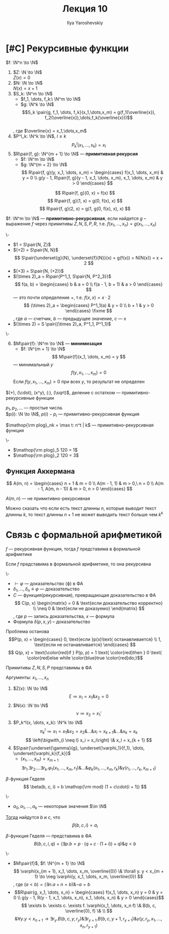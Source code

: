 #+LATEX_CLASS: general
#+TITLE: Лекция 10
#+AUTHOR: Ilya Yaroshevskiy
#+LATEX_HEADER: \usepackage{cmll}

* [#C] Рекурсивные функции
#+NAME: Примитивно-рекурсивные_акс
#+begin_definition org
\(f: \N^n \to \N\)
1. \(Z: \N \to \N\) \\
   \(Z(x) = 0\)
2. \(N: \N \to \N\) \\
   \(N(x) = x + 1\)
3. \(S_k: \N^m \to \N\)
   - \(f_1, \dots, f_k:\ \N^m \to \N\)
   - \(g: \N^k \to \N\)
   \[S_k \pair{g, f_1, \dots, f_k}(x_1,\dots,x_m) = g(f_1(\overline{x}), f_2(\overline{x}),\dots,f_k(\overline{x}))\] \\
   , где \(\overline{x} = x_1,\dots,x_m\)
4. \(P^l_k: \N^k \to \N\), \(l \le k\)
   \[ P^l_k(x_1, \dots, x_k) = x_l \]
5. \(R\pair{f, g}: \N^{m + 1} \to \N\) --- *примитивная рекурсия*
   - \(f: \N^m \to \N\)
   - \(g: \N^{m + 2} \to \N\)
      \[ R\pair{f, g}(y, x_1, \dots, x_m) = \begin{cases}
        f(x_1, \dots, x_m) & y = 0 \\
        g(y - 1, R\pair{f, g}(y - 1, x_1, \dots, x_m), x_1, \dots, x_m) & y > 0
      \end{cases} \]
#+end_definition
#+begin_examp org
\[ R\pair{f, g}(0, x) = f(x) \]
\[ R\pair{f, g}(1, x) = g(0, f(x), x) \]
\[ R\pair{f, g}(2, x) = g(1, g(0, f(x), x), x) \]
#+end_examp
#+NAME: Примитивно-рекурсивные_опр
#+begin_definition org
\(f: \N^m \to \N\) --- *примитивно-рекурсивная*, если найдется \(g\) -- выражение \(f\) через примитивы \(Z, N, S, P, R\), т.е. \(f(x_1, \dots, x_n) = g(x_1, \dots, x_n)\)
#+end_definition
#+begin_examp org
\-
- \(1 = S\pair{N, Z}\)
- \((+2) = S\pair{N, N}\)
  \[ S\pair{\underset{g}{N}, \underset{f}{N}}(x) = g(f(x)) = N(N(x)) = x + 2 \]
- \((+3) = S\pair{N, (+2)}\)
- \((\times 2)_a = R\pair{P^1_1, S\pair{N, P^2_3}}\)
    \[ f(a, b) = \begin{cases}
    b & a = 0 \\
    f(a - 1, b + 1) & a > 0
  \end{cases} \]
  --- это почти определение \(+\), т.е. \(f(x, x) = x\cdot 2\)
    \[ (\times 2)_a = \begin{cases}
    P^1_1(a) & y = 0 \\
    b + 1 & y > 0
  \end{cases} \fixme \]
  , где \(a\) --- счетчик, \(b\) --- предыдущее значение, \(c\) --- \(x\)
- \((\times 2) = S \pair{(\times 2)_a, P^1_1, P^1_1}\)
#+end_examp
#+NAME: Примитивно-рекурсивные_акс_6
#+begin_definition org
\-
6. [@6] \(M\pair{f}: \N^m \to \N\) --- *минимизация*
   - \(f: \N^{m + 1} \to \N\)
   \[ M\pair{f}(x_1, \dots, x_m) = y \]
   --- минимальный \(y\)
   \[ f(y, x_1, \dots, x_m) = 0 \]
   Если \(f(y, x_1, \dots, x_m) > 0\) при всех \(y\), то результат не определен
#+end_definition

#+NAME: Примитивная рекурсивность арифметических функций
#+begin_theorem org
\((+), (\cdot), (x^y), (:), (\sqrt)\), деление с остатком --- примитивно-рекурсивные функции
#+end_theorem
#+NAME: Примитивная рекурсивность функций вычисления простых чисел
#+begin_lemma org
\(p_1, p_2, \dots\) --- простые числа. \\
\(p(i): \N \to \N\), \(p(i) - p_i\) --- примитивно-рекурсивная функция
#+end_lemma
#+NAME: Примитивная рекурсивность частичного логарифма
#+begin_definition org
\(\mathop{\rm plog}_nk = \max t: n^t | k\) --- примитивно-рекурсивная функция
#+end_definition
#+begin_examp org
\-
- \(\mathop{\rm plog}_5 120 = 1\)
- \(\mathop{\rm plog}_2 120 = 3\)
#+end_examp
** Функция Аккермана
\[ A(m, n) = \begin{cases}
  n + 1 & m = 0 \\
  A(m - 1, 1) & m > 0,\ n = 0 \\
  A(m - 1, A(m, n - 1)) & m > 0, n > 0
\end{cases} \]
#+begin_lemma org
\(A(m, n)\) --- не примитивно-рекурсивная
#+end_lemma
Можно сказать что если есть текст длинны \(n\), которые выводит текст длинны \(k\), то текст длинны \(n + 1\) не может выводить текст больше чем \(k^k\) \fixme
* Связь с формальной арифметикой
#+NAME: представимость функций в формальной арифметике
#+begin_theorem org
\(f\) --- рекурсивная функция, тогда \(f\) представима в формальной арифметике
#+end_theorem
#+NAME: Выразимость отношений
#+begin_theorem org
Если \(f\) представима в формальной арифметике, то она рекурсивна
#+end_theorem
#+begin_remark org
\-
- \(\vdash \varphi\) --- доказательство (\varphi) в ФА
- \(\delta_1, \dots, \delta_n \equiv \varphi\) --- доказательство
- \(C\) --- функция(рекурсивная), превращающая доказательство в ФА \\
    \[ C(p, x) \begin{matrix}
    = 0 & \text{если доказательство корректно} \\
    \neq 0 & \text{если не доказуемо}
  \end{matrix} \], где \(p\) --- запись доказательства, \(x\) --- формула
- Формула \(\delta(p, x, y)\) -- доказательство
#+end_remark
\todo
#+begin_remark org
Проблема останова
\[P(p, x) = \begin{cases}
  0, \text{если }p(x)\text{ останавливается} \\
  1, \text{если не останавливается}
\end{cases} \]
\[ Q(p, x) = \text{\color{red}if } P(p, p) = 1 \text{ \color{red}then } 0 \text{ \color{red}else while \color{blue}true \color{red}do;}\]
#+end_remark
#+NAME: Представимость примитивов N, Z, S, U в формальной арифметике
#+begin_theorem org
Примитивы \(Z, N, S, P\) представимы в ФА
#+end_theorem
#+NAME: Представимость примитивов N, Z, S, U в формальной арифметике_док
#+begin_proof org
Аргументы: \(x_1, \dots, x_n\)
1. \(Z(x): \N \to \N\)
   \[ \xi \coloneqq x_1 = x_1 \& x_2 = 0 \]
2. \(N(x): \N \to \N\)
   \[ \nu \coloneqq x_2 = x_1' \]
3. \(P_k^l(x, \dots, x_k): \N^k \to \N\)
   \[ \pi_k^l \coloneqq x_1 = x_1 \& x_2 = x_2 \& \dots \& x_l = x_{k + 1} \& \dots \& x_k = x_k\]
   \[ \left(\bigwith_{i \neq l} x_i = x_i\right) \& x_l = x_{k + 1} \]
4. \(S\pair{\underset{\gamma}{g}, \underset{\varphi_1}{f_1}, \dots, \underset{\varphi_k}{f_k}}\)
   - \((x_1, \dots, x_m) = x_{m + 1}\)
   \[ \exists r_1. \exists r_2. \dots\exists r_k. \varphi_1(x_1, \dots, x_m, r_1) \& \dots \& \varphi_k(x_1, \dots, x_m, r_k) \& \gamma(r_1, \dots, r_k, x_{m + 1}) \]
#+end_proof
#+NAME: Бета-функция Гёделя
#+begin_definition org
\(\beta\)-функция Геделя
\[ \beta(b, c, i) = b \mathop{\rm mod} (1 + c\cdot(i + 1)) \]
#+end_definition
#+NAME: Бета-функция Гёделя_теорем
#+begin_theorem org
\-
- \(a_0, a_1, \dots, a_k\) --- некоторые значения \(\in \N\)
_Тогда_ найдутся \(b\) и \(c\), что
\[ \beta(b, c, i) = a_i \]
#+end_theorem
#+begin_proof org
\todo
#+end_proof
#+NAME: Бета-функция Гёделя_вФА
#+begin_remark org
\(\beta\)-функция Геделя --- представима в ФА
\[ B(b, c, i, q) = (\exists p. b = p\cdot(q + c\cdot(1 + i)) + q) \& q < b \]
#+end_remark
#+NAME: Представимость примитивов $R$ и $M$ и рекурсивных функций в формальной арифметике
#+begin_remark org
\-
- \(M\pair{f}\),  \(f: \N^{m + 1} \to \N\)
  \[ \varphi(x_{m + 1}, x_1, \dots, x_m, \overline{0}) \& \forall y. y < x_{m + 1} \to \neg \varphi(y, x_1, \dots, x_m, \overline{0}) \]
  , где \((a < b) = (\exists n. a+ n = b)\&\neg a = b\)
- \[R\pair{g, x_1, \dots, x_n}  = \begin{cases}
    f(x_1, \dots, x_n) y = 0 & y = 0 \\
    g(y - 1, R(y - 1, x_1, \dots, x_n), x_1, \dots, x_n) & y > 0
  \end{cases}\]
  \[ \exists b. \exists c. \exists f. \varphi(x_1, \dots, x_n f) \& B(b, c, \overline{0}, f) \& \\ \]
  \[ \& \forall y. y < x_{n + 1} \to \exists r_{y}. B(b, c, y, r_{y})\&\exists r_{y + 1}. B(b, c, y + 1, r_{y + 1})\&\gamma(y, r_{y}, x_1, \dots, x_n, r_{y + 1}) \]
#+end_remark

